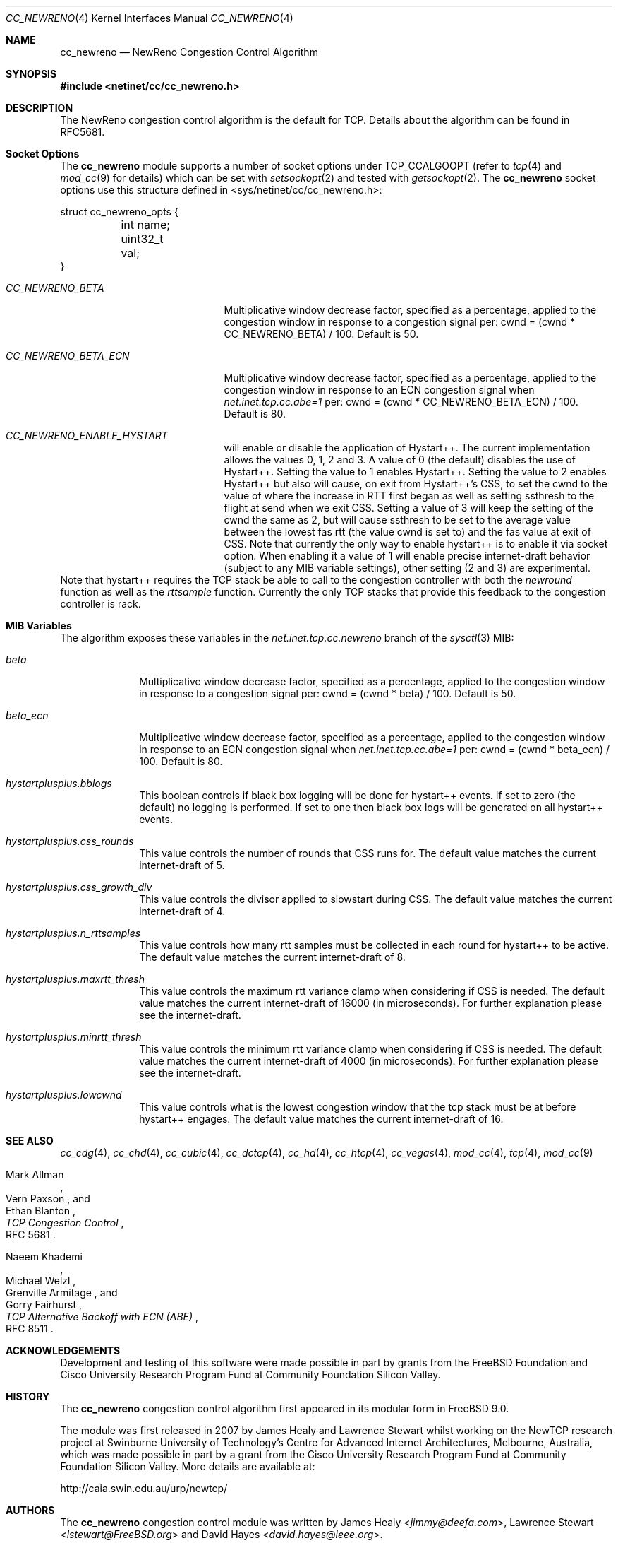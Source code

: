.\"
.\" Copyright (c) 2009 Lawrence Stewart <lstewart@FreeBSD.org>
.\" Copyright (c) 2011 The FreeBSD Foundation
.\" All rights reserved.
.\"
.\" Portions of this documentation were written at the Centre for Advanced
.\" Internet Architectures, Swinburne University of Technology, Melbourne,
.\" Australia by Lawrence Stewart under sponsorship from the FreeBSD Foundation.
.\"
.\" Redistribution and use in source and binary forms, with or without
.\" modification, are permitted provided that the following conditions
.\" are met:
.\" 1. Redistributions of source code must retain the above copyright
.\"    notice, this list of conditions and the following disclaimer.
.\" 2. Redistributions in binary form must reproduce the above copyright
.\"    notice, this list of conditions and the following disclaimer in the
.\"    documentation and/or other materials provided with the distribution.
.\"
.\" THIS SOFTWARE IS PROVIDED BY THE AUTHOR AND CONTRIBUTORS ``AS IS'' AND
.\" ANY EXPRESS OR IMPLIED WARRANTIES, INCLUDING, BUT NOT LIMITED TO, THE
.\" IMPLIED WARRANTIES OF MERCHANTABILITY AND FITNESS FOR A PARTICULAR PURPOSE
.\" ARE DISCLAIMED. IN NO EVENT SHALL THE AUTHOR OR CONTRIBUTORS BE LIABLE FOR
.\" ANY DIRECT, INDIRECT, INCIDENTAL, SPECIAL, EXEMPLARY, OR CONSEQUENTIAL
.\" DAMAGES (INCLUDING, BUT NOT LIMITED TO, PROCUREMENT OF SUBSTITUTE GOODS
.\" OR SERVICES; LOSS OF USE, DATA, OR PROFITS; OR BUSINESS INTERRUPTION)
.\" HOWEVER CAUSED AND ON ANY THEORY OF LIABILITY, WHETHER IN CONTRACT, STRICT
.\" LIABILITY, OR TORT (INCLUDING NEGLIGENCE OR OTHERWISE) ARISING IN ANY WAY
.\" OUT OF THE USE OF THIS SOFTWARE, EVEN IF ADVISED OF THE POSSIBILITY OF
.\" SUCH DAMAGE.
.\"
.\" $FreeBSD$
.\"
.Dd May 13, 2021
.Dt CC_NEWRENO 4
.Os
.Sh NAME
.Nm cc_newreno
.Nd NewReno Congestion Control Algorithm
.Sh SYNOPSIS
.In netinet/cc/cc_newreno.h
.Sh DESCRIPTION
The NewReno congestion control algorithm is the default for TCP.
Details about the algorithm can be found in RFC5681.
.Sh Socket Options
The
.Nm
module supports a number of socket options under TCP_CCALGOOPT (refer to
.Xr tcp 4
and
.Xr mod_cc 9 for details)
which can
be set with
.Xr setsockopt 2
and tested with
.Xr getsockopt 2 .
The
.Nm
socket options use this structure defined in
<sys/netinet/cc/cc_newreno.h>:
.Bd -literal
struct cc_newreno_opts {
	int name;
	uint32_t val;
}
.Ed
.Bl -tag -width ".Va CC_NEWRENO_BETA_ECN"
.It Va CC_NEWRENO_BETA
Multiplicative window decrease factor, specified as a percentage, applied to
the congestion window in response to a congestion signal per: cwnd = (cwnd *
CC_NEWRENO_BETA) / 100.
Default is 50.
.It Va CC_NEWRENO_BETA_ECN
Multiplicative window decrease factor, specified as a percentage, applied to
the congestion window in response to an ECN congestion signal when
.Va net.inet.tcp.cc.abe=1
per: cwnd = (cwnd * CC_NEWRENO_BETA_ECN) / 100.
Default is 80.
.It Va CC_NEWRENO_ENABLE_HYSTART
will enable or disable the application of Hystart++.
The current implementation allows the values 0, 1, 2 and 3.
A value of 0 (the default) disables the use of Hystart++.
Setting the value to 1 enables Hystart++.
Setting the value to 2 enables Hystart++ but also will cause, on exit from Hystart++'s CSS, to
set the cwnd to the value of where the increase in RTT first began as
well as setting ssthresh to the flight at send when we exit CSS.
Setting a value of 3 will keep the setting of the cwnd the same as 2, but will cause ssthresh
to be set to the average value between the lowest fas rtt (the value cwnd is
set to) and the fas value at exit of CSS.
.PP
Note that currently the only way to enable
hystart++ is to enable it via socket option.
When enabling it a value of 1 will enable precise internet-draft behavior
(subject to any MIB variable settings), other setting (2 and 3) are experimental.
.El
.PP
Note that hystart++ requires the TCP stack be able to call to the congestion
controller with both the
.Va newround
function as well as the
.Va rttsample
function.
Currently the only TCP stacks that provide this feedback to the
congestion controller is rack.
.Pp
.Sh MIB Variables
The algorithm exposes these variables in the
.Va net.inet.tcp.cc.newreno
branch of the
.Xr sysctl 3
MIB:
.Bl -tag -width ".Va beta_ecn"
.It Va beta
Multiplicative window decrease factor, specified as a percentage, applied to
the congestion window in response to a congestion signal per: cwnd = (cwnd *
beta) / 100.
Default is 50.
.It Va beta_ecn
Multiplicative window decrease factor, specified as a percentage, applied to
the congestion window in response to an ECN congestion signal when
.Va net.inet.tcp.cc.abe=1
per: cwnd = (cwnd * beta_ecn) / 100.
Default is 80.
.It Va hystartplusplus.bblogs
This boolean controls if black box logging will be done for hystart++ events. If set
to zero (the default) no logging is performed.
If set to one then black box logs will be generated on all hystart++ events.
.It Va hystartplusplus.css_rounds
This value controls the number of rounds that CSS runs for.
The default value matches the current internet-draft of 5.
.It Va hystartplusplus.css_growth_div
This value controls the divisor applied to slowstart during CSS.
The default value matches the current internet-draft of 4.
.It Va hystartplusplus.n_rttsamples
This value controls how many rtt samples must be collected in each round for
hystart++ to be active.
The default value matches the current internet-draft of 8.
.It Va hystartplusplus.maxrtt_thresh
This value controls the maximum rtt variance clamp when considering if CSS is needed.
The default value matches the current internet-draft of 16000 (in microseconds).
For further explanation please see the internet-draft.
.It Va hystartplusplus.minrtt_thresh
This value controls the minimum rtt variance clamp when considering if CSS is needed.
The default value matches the current internet-draft of 4000 (in microseconds).
For further explanation please see the internet-draft.
.It Va hystartplusplus.lowcwnd
This value controls what is the lowest congestion window that the tcp
stack must be at before hystart++ engages.
The default value matches the current internet-draft of 16.
.El
.Sh SEE ALSO
.Xr cc_cdg 4 ,
.Xr cc_chd 4 ,
.Xr cc_cubic 4 ,
.Xr cc_dctcp 4 ,
.Xr cc_hd 4 ,
.Xr cc_htcp 4 ,
.Xr cc_vegas 4 ,
.Xr mod_cc 4 ,
.Xr tcp 4 ,
.Xr mod_cc 9
.Rs
.%A "Mark Allman"
.%A "Vern Paxson"
.%A "Ethan Blanton"
.%T "TCP Congestion Control"
.%O "RFC 5681"
.Re
.Rs
.%A "Naeem Khademi"
.%A "Michael Welzl"
.%A "Grenville Armitage"
.%A "Gorry Fairhurst"
.%T "TCP Alternative Backoff with ECN (ABE)"
.%O "RFC 8511"
.Re
.Sh ACKNOWLEDGEMENTS
Development and testing of this software were made possible in part by grants
from the FreeBSD Foundation and Cisco University Research Program Fund at
Community Foundation Silicon Valley.
.Sh HISTORY
The
.Nm
congestion control algorithm first appeared in its modular form in
.Fx 9.0 .
.Pp
The module was first released in 2007 by James Healy and Lawrence Stewart whilst
working on the NewTCP research project at Swinburne University of Technology's
Centre for Advanced Internet Architectures, Melbourne, Australia, which was made
possible in part by a grant from the Cisco University Research Program Fund at
Community Foundation Silicon Valley.
More details are available at:
.Pp
http://caia.swin.edu.au/urp/newtcp/
.Sh AUTHORS
.An -nosplit
The
.Nm
congestion control module was written by
.An James Healy Aq Mt jimmy@deefa.com ,
.An Lawrence Stewart Aq Mt lstewart@FreeBSD.org
and
.An David Hayes Aq Mt david.hayes@ieee.org .
.Pp
Support for TCP ABE was added by
.An Tom Jones Aq Mt tj@enoti.me .
.Pp
This manual page was written by
.An Lawrence Stewart Aq Mt lstewart@FreeBSD.org .
